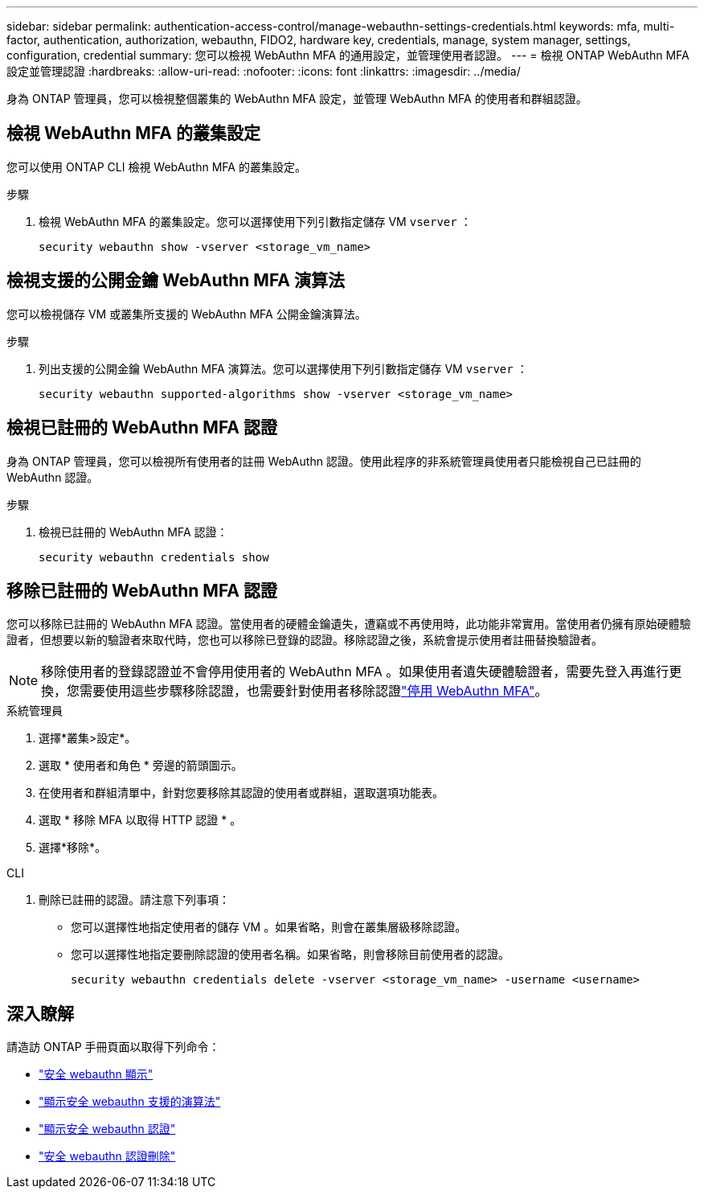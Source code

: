---
sidebar: sidebar 
permalink: authentication-access-control/manage-webauthn-settings-credentials.html 
keywords: mfa, multi-factor, authentication, authorization, webauthn, FIDO2, hardware key, credentials, manage, system manager, settings, configuration, credential 
summary: 您可以檢視 WebAuthn MFA 的通用設定，並管理使用者認證。 
---
= 檢視 ONTAP WebAuthn MFA 設定並管理認證
:hardbreaks:
:allow-uri-read: 
:nofooter: 
:icons: font
:linkattrs: 
:imagesdir: ../media/


[role="lead"]
身為 ONTAP 管理員，您可以檢視整個叢集的 WebAuthn MFA 設定，並管理 WebAuthn MFA 的使用者和群組認證。



== 檢視 WebAuthn MFA 的叢集設定

您可以使用 ONTAP CLI 檢視 WebAuthn MFA 的叢集設定。

.步驟
. 檢視 WebAuthn MFA 的叢集設定。您可以選擇使用下列引數指定儲存 VM `vserver` ：
+
[source, console]
----
security webauthn show -vserver <storage_vm_name>
----




== 檢視支援的公開金鑰 WebAuthn MFA 演算法

您可以檢視儲存 VM 或叢集所支援的 WebAuthn MFA 公開金鑰演算法。

.步驟
. 列出支援的公開金鑰 WebAuthn MFA 演算法。您可以選擇使用下列引數指定儲存 VM `vserver` ：
+
[source, console]
----
security webauthn supported-algorithms show -vserver <storage_vm_name>
----




== 檢視已註冊的 WebAuthn MFA 認證

身為 ONTAP 管理員，您可以檢視所有使用者的註冊 WebAuthn 認證。使用此程序的非系統管理員使用者只能檢視自己已註冊的 WebAuthn 認證。

.步驟
. 檢視已註冊的 WebAuthn MFA 認證：
+
[source, console]
----
security webauthn credentials show
----




== 移除已註冊的 WebAuthn MFA 認證

您可以移除已註冊的 WebAuthn MFA 認證。當使用者的硬體金鑰遺失，遭竊或不再使用時，此功能非常實用。當使用者仍擁有原始硬體驗證者，但想要以新的驗證者來取代時，您也可以移除已登錄的認證。移除認證之後，系統會提示使用者註冊替換驗證者。


NOTE: 移除使用者的登錄認證並不會停用使用者的 WebAuthn MFA 。如果使用者遺失硬體驗證者，需要先登入再進行更換，您需要使用這些步驟移除認證，也需要針對使用者移除認證link:disable-webauthn-mfa-task.html["停用 WebAuthn MFA"]。

[role="tabbed-block"]
====
.系統管理員
--
. 選擇*叢集>設定*。
. 選取 * 使用者和角色 * 旁邊的箭頭圖示。
. 在使用者和群組清單中，針對您要移除其認證的使用者或群組，選取選項功能表。
. 選取 * 移除 MFA 以取得 HTTP 認證 * 。
. 選擇*移除*。


--
.CLI
--
. 刪除已註冊的認證。請注意下列事項：
+
** 您可以選擇性地指定使用者的儲存 VM 。如果省略，則會在叢集層級移除認證。
** 您可以選擇性地指定要刪除認證的使用者名稱。如果省略，則會移除目前使用者的認證。
+
[source, console]
----
security webauthn credentials delete -vserver <storage_vm_name> -username <username>
----




--
====


== 深入瞭解

請造訪 ONTAP 手冊頁面以取得下列命令：

* https://docs.netapp.com/us-en/ontap-cli/security-webauthn-show.html["安全 webauthn 顯示"^]
* https://docs.netapp.com/us-en/ontap-cli/security-webauthn-supported-algorithms-show.html["顯示安全 webauthn 支援的演算法"^]
* https://docs.netapp.com/us-en/ontap-cli/security-webauthn-credentials-show.html["顯示安全 webauthn 認證"^]
* https://docs.netapp.com/us-en/ontap-cli/security-webauthn-credentials-delete.html["安全 webauthn 認證刪除"^]

